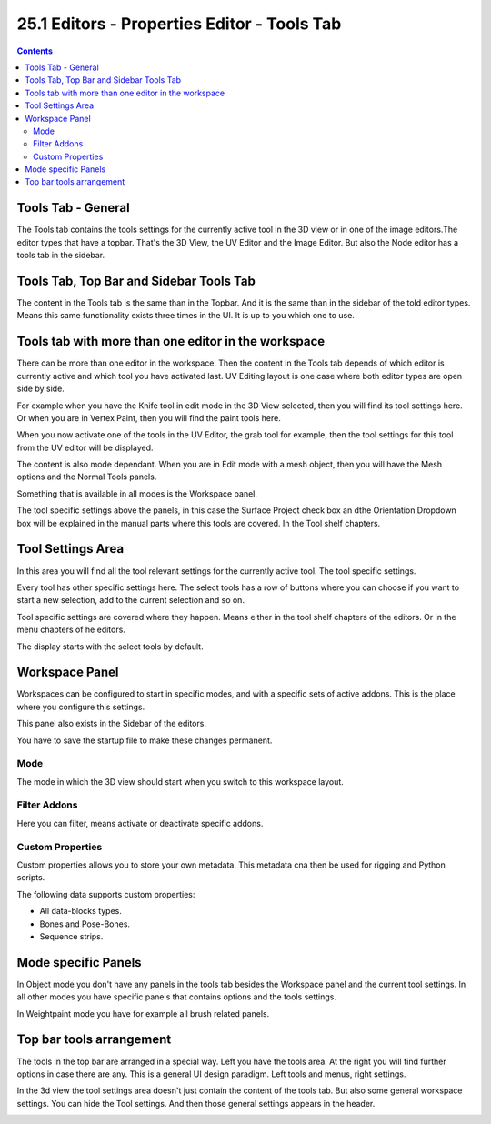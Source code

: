 ********************************************
25.1 Editors - Properties Editor - Tools Tab
********************************************

.. contents:: Contents




Tools Tab - General
===================

The Tools tab contains the tools settings for the currently active tool in the 3D view or in one of the image editors.The editor types that have a topbar. That's the 3D View, the UV Editor and the Image Editor. But also the Node editor has a tools tab in the sidebar.

.. image:: graphics/25.1_Editors_-_Properties_Editor_-_Tools_Tab/100002010000015B000001127B7827A2905E39C4.png




Tools Tab, Top Bar and Sidebar Tools Tab
========================================

The content in the Tools tab is the same than in the Topbar. And it is the same than in the sidebar of the told editor types. Means this same functionality exists three times in the UI. It is up to you which one to use.

.. image:: graphics/25.1_Editors_-_Properties_Editor_-_Tools_Tab/100002010000032A0000011B8AEA4757116CAA3E.png




Tools tab with more than one editor in the workspace
====================================================

There can be more than one editor in the workspace. Then the content in the Tools tab depends of which editor is currently active and which tool you have activated last. UV Editing layout is one case where both editor types are open side by side. 

.. image:: graphics/25.1_Editors_-_Properties_Editor_-_Tools_Tab/1000020100000482000002A3EA6958A78503DF30.png

For example when you have the Knife tool in edit mode in the 3D View selected, then you will find its tool settings here. Or when you are in Vertex Paint, then you will find the paint tools here.

When you now activate one of the tools in the UV Editor, the grab tool for example, then the tool settings for this tool from the UV editor will be displayed.

The content is also mode dependant. When you are in Edit mode with a mesh object, then you will have the Mesh options and the Normal Tools panels.

Something that is available in all modes is the Workspace panel.

The tool specific settings above the panels, in this case the Surface Project check box an dthe Orientation Dropdown box will be explained in the manual parts where this tools are covered. In the Tool shelf chapters.




Tool Settings Area
==================

.. image:: graphics/25.1_Editors_-_Properties_Editor_-_Tools_Tab/1000020100000154000000623D44E6CC2DE0CB57.png

In this area you will find all the tool relevant settings for the currently active tool. The tool specific settings.

Every tool has other specific settings here. The select tools has a row of buttons where you can choose if you want to start a new selection, add to the current selection and so on.

Tool specific settings are covered where they happen. Means either in the tool shelf chapters of the editors. Or in the menu chapters of he editors.

The display starts with the select tools by default.




Workspace Panel
===============

.. image:: graphics/25.1_Editors_-_Properties_Editor_-_Tools_Tab/100002010000014C000000B850E3E84FC50B13F9.png

Workspaces can be configured to start in specific modes, and with a specific sets of active addons. This is the place where you configure this settings.

This panel also exists in the Sidebar of the editors.

You have to save the startup file to make these changes permanent.



Mode
----

The mode in which the 3D view should start when you switch to this workspace layout.



Filter Addons
-------------

Here you can filter, means activate or deactivate specific addons.



Custom Properties
-----------------

Custom properties allows you to store your own metadata. This metadata cna then be used for rigging and Python scripts.

The following data supports custom properties:

- All data-blocks types.
- Bones and Pose-Bones.
- Sequence strips.




Mode specific Panels
====================

.. image:: graphics/25.1_Editors_-_Properties_Editor_-_Tools_Tab/100002010000015800000204FC593AF248A2F9F7.png

In Object mode you don't have any panels in the tools tab besides the Workspace panel and the current tool settings. In all other modes you have specific panels that contains options and the tools settings.

In Weightpaint mode you have for example all brush related panels.




Top bar tools arrangement
=========================

The tools in the top bar are arranged in a special way. Left you have the tools area. At the right you will find further options in case there are any. This is a general UI design paradigm. Left tools and menus, right settings.

.. image:: graphics/25.1_Editors_-_Properties_Editor_-_Tools_Tab/10000201000002910000004F1E791A21872B7FD4.png

.. image:: graphics/25.1_Editors_-_Properties_Editor_-_Tools_Tab/10000201000001140000007515C7E097E847544F.png

In the 3d view the tool settings area doesn't just contain the content of the tools tab. But also some general workspace settings. You can hide the Tool settings. And then those general settings appears in the header.

.. image:: graphics/25.1_Editors_-_Properties_Editor_-_Tools_Tab/1000020100000368000000751FF7242A18981FFB.png

